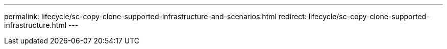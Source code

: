 ---
permalink: lifecycle/sc-copy-clone-supported-infrastructure-and-scenarios.html
redirect: lifecycle/sc-copy-clone-supported-infrastructure.html
---